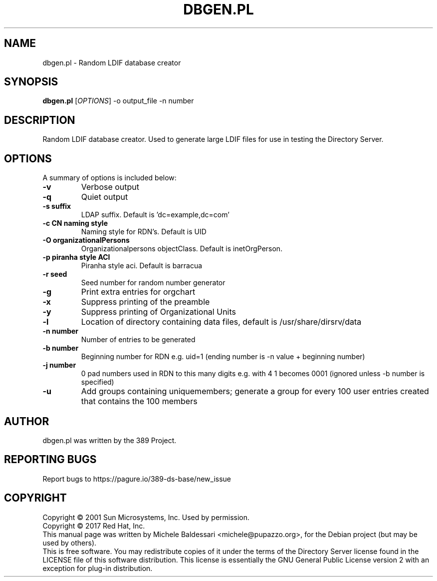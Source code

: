 .\"                                      Hey, EMACS: -*- nroff -*-
.\" First parameter, NAME, should be all caps
.\" Second parameter, SECTION, should be 1-8, maybe w/ subsection
.\" other parameters are allowed: see man(7), man(1)
.TH DBGEN.PL 1 "March 31, 2017"
.\" Please adjust this date whenever revising the manpage.
.\"
.\" Some roff macros, for reference:
.\" .nh        disable hyphenation
.\" .hy        enable hyphenation
.\" .ad l      left justify
.\" .ad b      justify to both left and right margins
.\" .nf        disable filling
.\" .fi        enable filling
.\" .br        insert line break
.\" .sp <n>    insert n+1 empty lines
.\" for manpage-specific macros, see man(7)
.SH NAME
dbgen.pl \- Random LDIF database creator
.SH SYNOPSIS
.B dbgen.pl
[\fIOPTIONS\fR] \-o output_file \-n number 
.SH DESCRIPTION
Random LDIF database creator.  Used to generate large LDIF files
for use in testing the Directory Server.
.PP
.\" TeX users may be more comfortable with the \fB<whatever>\fP and
.\" \fI<whatever>\fP escape sequences to invode bold face and italics, 
.\" respectively.
.SH OPTIONS
A summary of options is included below:
.TP
.B \-v 
Verbose output
.TP
.B \-q
Quiet output
.TP
.B \-s suffix 
LDAP suffix. Default is 'dc=example,dc=com'
.TP
.B \-c CN naming style
Naming style for RDN's. Default is UID
.TP
.B \-O organizationalPersons
Organizationalpersons objectClass. Default is inetOrgPerson.
.TP
.B \-p piranha style ACI
Piranha style aci. Default is barracua
.TP
.B \-r seed
Seed number for random number generator
.TP
.B \-g
Print extra entries for orgchart
.TP
.B \-x
Suppress printing of the preamble
.TP
.B \-y
Suppress printing of Organizational Units
.TP
.B \-l
Location of directory containing data files, default is /usr/share/dirsrv/data
.TP
.B \-n number
Number of entries to be generated
.TP
.B \-b number
Beginning number for RDN e.g. uid=1 (ending number is \-n value + beginning number)
.TP
.B \-j number
0 pad numbers used in RDN to this many digits e.g. with 4 1 becomes 0001 (ignored unless \-b number is specified)
.TP
.B \-u
Add groups containing uniquemembers; generate a group for every 100 user entries created that contains the 100 members
.br
.SH AUTHOR
dbgen.pl was written by the 389 Project.
.SH "REPORTING BUGS"
Report bugs to https://pagure.io/389-ds-base/new_issue
.SH COPYRIGHT
Copyright \(co 2001 Sun Microsystems, Inc. Used by permission.
.br
Copyright \(co 2017 Red Hat, Inc.
.br
This manual page was written by Michele Baldessari <michele@pupazzo.org>,
for the Debian project (but may be used by others).
.br
This is free software.  You may redistribute copies of it under the terms of
the Directory Server license found in the LICENSE file of this
software distribution.  This license is essentially the GNU General Public
License version 2 with an exception for plug\(hyin distribution.
